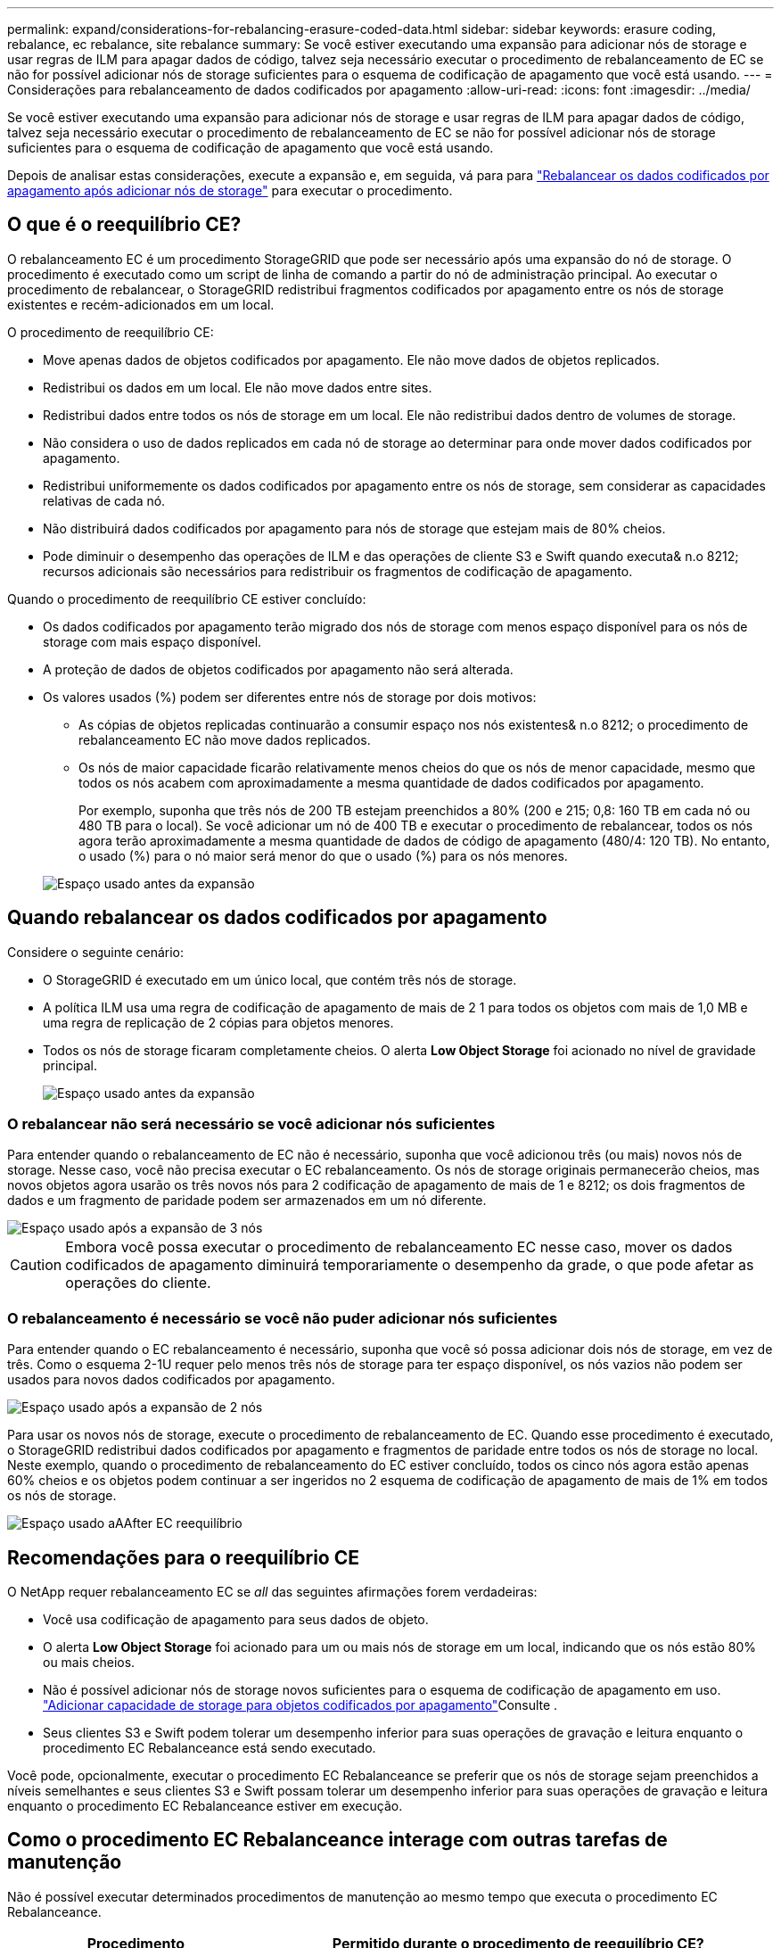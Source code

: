 ---
permalink: expand/considerations-for-rebalancing-erasure-coded-data.html 
sidebar: sidebar 
keywords: erasure coding, rebalance, ec rebalance, site rebalance 
summary: Se você estiver executando uma expansão para adicionar nós de storage e usar regras de ILM para apagar dados de código, talvez seja necessário executar o procedimento de rebalanceamento de EC se não for possível adicionar nós de storage suficientes para o esquema de codificação de apagamento que você está usando. 
---
= Considerações para rebalanceamento de dados codificados por apagamento
:allow-uri-read: 
:icons: font
:imagesdir: ../media/


[role="lead"]
Se você estiver executando uma expansão para adicionar nós de storage e usar regras de ILM para apagar dados de código, talvez seja necessário executar o procedimento de rebalanceamento de EC se não for possível adicionar nós de storage suficientes para o esquema de codificação de apagamento que você está usando.

Depois de analisar estas considerações, execute a expansão e, em seguida, vá para para link:rebalancing-erasure-coded-data-after-adding-storage-nodes.html["Rebalancear os dados codificados por apagamento após adicionar nós de storage"] para executar o procedimento.



== O que é o reequilíbrio CE?

O rebalanceamento EC é um procedimento StorageGRID que pode ser necessário após uma expansão do nó de storage. O procedimento é executado como um script de linha de comando a partir do nó de administração principal. Ao executar o procedimento de rebalancear, o StorageGRID redistribui fragmentos codificados por apagamento entre os nós de storage existentes e recém-adicionados em um local.

O procedimento de reequilíbrio CE:

* Move apenas dados de objetos codificados por apagamento. Ele não move dados de objetos replicados.
* Redistribui os dados em um local. Ele não move dados entre sites.
* Redistribui dados entre todos os nós de storage em um local. Ele não redistribui dados dentro de volumes de storage.
* Não considera o uso de dados replicados em cada nó de storage ao determinar para onde mover dados codificados por apagamento.
* Redistribui uniformemente os dados codificados por apagamento entre os nós de storage, sem considerar as capacidades relativas de cada nó.
* Não distribuirá dados codificados por apagamento para nós de storage que estejam mais de 80% cheios.
* Pode diminuir o desempenho das operações de ILM e das operações de cliente S3 e Swift quando executa& n.o 8212; recursos adicionais são necessários para redistribuir os fragmentos de codificação de apagamento.


Quando o procedimento de reequilíbrio CE estiver concluído:

* Os dados codificados por apagamento terão migrado dos nós de storage com menos espaço disponível para os nós de storage com mais espaço disponível.
* A proteção de dados de objetos codificados por apagamento não será alterada.
* Os valores usados (%) podem ser diferentes entre nós de storage por dois motivos:
+
** As cópias de objetos replicadas continuarão a consumir espaço nos nós existentes& n.o 8212; o procedimento de rebalanceamento EC não move dados replicados.
** Os nós de maior capacidade ficarão relativamente menos cheios do que os nós de menor capacidade, mesmo que todos os nós acabem com aproximadamente a mesma quantidade de dados codificados por apagamento.
+
Por exemplo, suponha que três nós de 200 TB estejam preenchidos a 80% (200 e 215; 0,8: 160 TB em cada nó ou 480 TB para o local). Se você adicionar um nó de 400 TB e executar o procedimento de rebalancear, todos os nós agora terão aproximadamente a mesma quantidade de dados de código de apagamento (480/4: 120 TB). No entanto, o usado (%) para o nó maior será menor do que o usado (%) para os nós menores.

+
image::../media/used_space_with_larger_node.png[Espaço usado antes da expansão]







== Quando rebalancear os dados codificados por apagamento

Considere o seguinte cenário:

* O StorageGRID é executado em um único local, que contém três nós de storage.
* A política ILM usa uma regra de codificação de apagamento de mais de 2 1 para todos os objetos com mais de 1,0 MB e uma regra de replicação de 2 cópias para objetos menores.
* Todos os nós de storage ficaram completamente cheios. O alerta *Low Object Storage* foi acionado no nível de gravidade principal.
+
image::../media/used_space_before_expansion.png[Espaço usado antes da expansão]





=== O rebalancear não será necessário se você adicionar nós suficientes

Para entender quando o rebalanceamento de EC não é necessário, suponha que você adicionou três (ou mais) novos nós de storage. Nesse caso, você não precisa executar o EC rebalanceamento. Os nós de storage originais permanecerão cheios, mas novos objetos agora usarão os três novos nós para 2 codificação de apagamento de mais de 1 e 8212; os dois fragmentos de dados e um fragmento de paridade podem ser armazenados em um nó diferente.

image::../media/used_space_after_3_node_expansion.png[Espaço usado após a expansão de 3 nós]


CAUTION: Embora você possa executar o procedimento de rebalanceamento EC nesse caso, mover os dados codificados de apagamento diminuirá temporariamente o desempenho da grade, o que pode afetar as operações do cliente.



=== O rebalanceamento é necessário se você não puder adicionar nós suficientes

Para entender quando o EC rebalanceamento é necessário, suponha que você só possa adicionar dois nós de storage, em vez de três. Como o esquema 2-1U requer pelo menos três nós de storage para ter espaço disponível, os nós vazios não podem ser usados para novos dados codificados por apagamento.

image::../media/used_space_after_2_node_expansion.png[Espaço usado após a expansão de 2 nós]

Para usar os novos nós de storage, execute o procedimento de rebalanceamento de EC. Quando esse procedimento é executado, o StorageGRID redistribui dados codificados por apagamento e fragmentos de paridade entre todos os nós de storage no local. Neste exemplo, quando o procedimento de rebalanceamento do EC estiver concluído, todos os cinco nós agora estão apenas 60% cheios e os objetos podem continuar a ser ingeridos no 2 esquema de codificação de apagamento de mais de 1% em todos os nós de storage.

image::../media/used_space_after_ec_rebalance.png[Espaço usado aAAfter EC reequilíbrio]



== Recomendações para o reequilíbrio CE

O NetApp requer rebalanceamento EC se _all_ das seguintes afirmações forem verdadeiras:

* Você usa codificação de apagamento para seus dados de objeto.
* O alerta *Low Object Storage* foi acionado para um ou mais nós de storage em um local, indicando que os nós estão 80% ou mais cheios.
* Não é possível adicionar nós de storage novos suficientes para o esquema de codificação de apagamento em uso. link:adding-storage-capacity-for-erasure-coded-objects.html["Adicionar capacidade de storage para objetos codificados por apagamento"]Consulte .
* Seus clientes S3 e Swift podem tolerar um desempenho inferior para suas operações de gravação e leitura enquanto o procedimento EC Rebalanceance está sendo executado.


Você pode, opcionalmente, executar o procedimento EC Rebalanceance se preferir que os nós de storage sejam preenchidos a níveis semelhantes e seus clientes S3 e Swift possam tolerar um desempenho inferior para suas operações de gravação e leitura enquanto o procedimento EC Rebalanceance estiver em execução.



== Como o procedimento EC Rebalanceance interage com outras tarefas de manutenção

Não é possível executar determinados procedimentos de manutenção ao mesmo tempo que executa o procedimento EC Rebalanceance.

[cols="1a,2a"]
|===
| Procedimento | Permitido durante o procedimento de reequilíbrio CE? 


 a| 
Procedimentos adicionais de reequilíbrio da CE
 a| 
Não

Só é possível executar um procedimento de rebalanceamento EC de cada vez.



 a| 
Procedimento de desativação

Trabalho de reparação de dados EC
 a| 
Não

* É impedido de iniciar um procedimento de desativação ou uma reparação de dados EC enquanto o procedimento de reequilíbrio EC está em execução.
* É impedido de iniciar o procedimento de rebalanceamento EC enquanto um procedimento de desativação do nó de storage ou um reparo de dados EC estiver em execução.




 a| 
Procedimento de expansão
 a| 
Não

Se você precisar adicionar novos nós de storage em uma expansão, execute o procedimento de rebalanceamento do EC depois de adicionar todos os novos nós.



 a| 
Procedimento de atualização
 a| 
Não

Se você precisar atualizar o software StorageGRID, execute o procedimento de atualização antes ou depois de executar o procedimento EC Rebalanceance. Conforme necessário, você pode encerrar o procedimento EC Rebalanceance para realizar uma atualização de software.



 a| 
Procedimento de clone de nó do dispositivo
 a| 
Não

Se você precisar clonar um nó de storage de dispositivo, execute o procedimento de rebalanceamento de EC depois de adicionar o novo nó.



 a| 
Procedimento de correção
 a| 
Sim.

Você pode aplicar um hotfix do StorageGRID enquanto o procedimento EC Rebalanceance estiver sendo executado.



 a| 
Outros procedimentos de manutenção
 a| 
Não

Você deve terminar o procedimento EC Rebalanceance antes de executar outros procedimentos de manutenção.

|===


== Como o procedimento EC Rebalanceance interage com o ILM

Enquanto o procedimento de rebalanceamento EC estiver em execução, evite fazer alterações no ILM que possam alterar o local dos objetos codificados por apagamento existentes. Por exemplo, não comece a usar uma regra ILM que tenha um perfil de codificação de apagamento diferente. Se você precisar fazer essas alterações no ILM, você deve encerrar o procedimento EC Rebalanceance.
